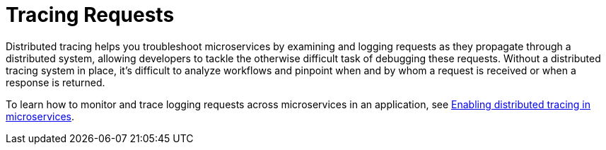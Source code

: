 // Module included in the following assemblies:
//
// <debugging-assembly>

[id="tracing-requests-{context}"]
= Tracing Requests

Distributed tracing helps you troubleshoot microservices by examining and logging requests as they propagate through a distributed system, allowing developers to tackle the otherwise difficult task of debugging these requests. Without a distributed tracing system in place, it's difficult to analyze workflows and pinpoint when and by whom a request is received or when a response is returned.

To learn how to monitor and trace logging requests across microservices in an application, see link:https://www.openliberty.io/guides/microprofile-opentracing.html[Enabling distributed tracing in microservices].
